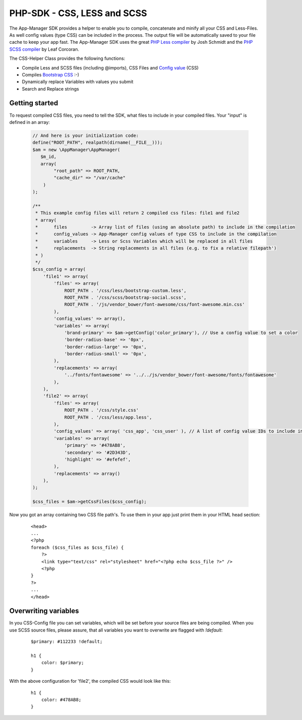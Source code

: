 PHP-SDK - CSS, LESS and SCSS
============================

The App-Manager SDK provides a helper to enable you to compile, concatenate and minify all your CSS and Less-Files.
As well config values (type CSS) can be included in the process. The output file will be automatically saved to your
file cache to keep your app fast. The App-Manager SDK uses the great `PHP Less compiler`_ by Josh Schmidt and the
`PHP SCSS compiler`_ by Leaf Corcoran.

The CSS-Helper Class provides the following functions:

- Compile Less and SCSS files (including @imports), CSS Files and `Config value <glossary.html#config-value>`_ (CSS)
- Compiles `Bootstrap CSS`_ :-)
- Dynamically replace Variables with values you submit
- Search and Replace strings

.. _PHP Less compiler: http://lessphp.gpeasy.com/
.. _PHP SCSS compiler: http://leafo.github.io/scssphp/
.. _Bootstrap CSS: http://getbootstrap.com/


Getting started
~~~~~~~~~~~~~~~

To request compiled CSS files, you need to tell the SDK, what files to include in your compiled files. Your "input"
is defined in an array:

    .. sourcecode:: php

        // And here is your initialization code:
        define("ROOT_PATH", realpath(dirname(__FILE__)));
        $am = new \AppManager\AppManager(
           $m_id,
           array(
                "root_path" => ROOT_PATH,
                "cache_dir" => "/var/cache"
            )
        );

        /**
         * This example config files will return 2 compiled css files: file1 and file2
         * array(
         *      files         -> Array list of files (using an absolute path) to include in the compilation
         *      config_values -> App-Manager config values of type CSS to include in the compilation
         *      variables     -> Less or Scss Variables which will be replaced in all files
         *      replacements  -> String replacements in all files (e.g. to fix a relative filepath')
         * )
         */
        $css_config = array(
            'file1' => array(
                'files' => array(
                    ROOT_PATH . '/css/less/bootstrap-custom.less',
                    ROOT_PATH . '/css/scss/bootstrap-social.scss',
                    ROOT_PATH . '/js/vendor_bower/font-awesome/css/font-awesome.min.css'
                ),
                'config_values' => array(),
                'variables' => array(
                    'brand-primary' => $am->getConfig('color_primary'), // Use a config value to set a color
                    'border-radius-base' => '0px',
                    'border-radius-large' => '0px',
                    'border-radius-small' => '0px',
                ),
                'replacements' => array(
                    '../fonts/fontawesome' => '../../js/vendor_bower/font-awesome/fonts/fontawesome'
                ),
            ),
            'file2' => array(
                'files' => array(
                    ROOT_PATH . '/css/style.css'
                    ROOT_PATH . '/css/less/app.less',
                ),
                'config_values' => array( 'css_app', 'css_user' ), // A list of config value IDs to include in the CSS
                'variables' => array(
                    'primary' => '#478AB8',
                    'secondary' => '#2D343D',
                    'highlight' => '#efefef',
                ),
                'replacements' => array()
            ),
        );

        $css_files = $am->getCssFiles($css_config);


Now you got an array containing two CSS file path's. To use them in your app just print them in your HTML head section:

    ::

        <head>
        ...
        <?php
        foreach ($css_files as $css_file) {
            ?>
            <link type="text/css" rel="stylesheet" href="<?php echo $css_file ?>" />
            <?php
        }
        ?>
        ...
        </head>


Overwriting variables
~~~~~~~~~~~~~~~~~~~~~

In you CSS-Config file you can set variables, which will be set before your source files are being compiled. When you
use SCSS source files, please assure, that all variables you want to overwrite are flagged with *!default*:

    ::

        $primary: #112233 !default;

        h1 {
            color: $primary;
        }

With the above configuration for 'file2', the compiled CSS would look like this:

    ::

        h1 {
            color: #478AB8;
        }

